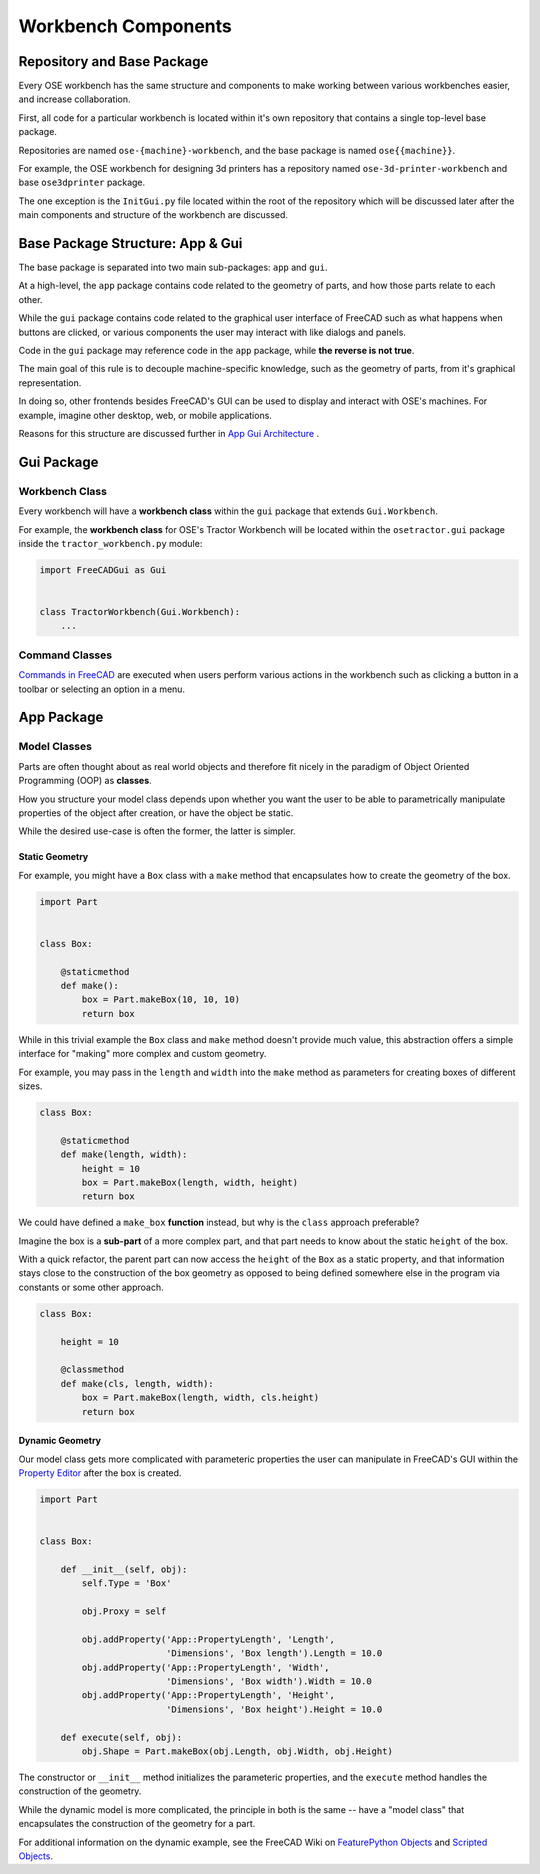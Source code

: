 Workbench Components
====================

Repository and Base Package
---------------------------
Every OSE workbench has the same structure and components to make working between various workbenches easier, and increase collaboration.

First, all code for a particular workbench is located within it's own repository that contains a single top-level base package.

Repositories are named ``ose-{machine}-workbench``, and the base package is named ``ose{{machine}}``.

For example, the OSE workbench for designing 3d printers has a repository named ``ose-3d-printer-workbench`` and base ``ose3dprinter`` package.

The one exception is the ``InitGui.py`` file located within the root of the repository which will be discussed later after the main components and structure of the workbench are discussed.

Base Package Structure: App & Gui
---------------------------------
The base package is separated into two main sub-packages: ``app`` and ``gui``.

At a high-level, the ``app`` package contains code related to the geometry of parts, and how those parts relate to each other.

While the ``gui`` package contains code related to the graphical user interface of FreeCAD such as what happens when buttons are clicked, or various components the user may interact with like dialogs and panels.

Code in the ``gui`` package may reference code in the ``app`` package, while **the reverse is not true**.

The main goal of this rule is to decouple machine-specific knowledge, such as the geometry of parts, from it's graphical representation.

In doing so, other frontends besides FreeCAD's GUI can be used to display and interact with OSE's machines. For example, imagine other desktop, web, or mobile applications.

Reasons for this structure are discussed further in `App Gui Architecture <app_gui_architecture.html>`_ .

Gui Package
-----------

Workbench Class
^^^^^^^^^^^^^^^
Every workbench will have a **workbench class** within the ``gui`` package that extends ``Gui.Workbench``.

For example, the **workbench class** for OSE's Tractor Workbench will be located within the ``osetractor.gui`` package inside the ``tractor_workbench.py`` module:

.. code-block:: python

    import FreeCADGui as Gui


    class TractorWorkbench(Gui.Workbench):
        ...


Command Classes
^^^^^^^^^^^^^^^
`Commands in FreeCAD <https://wiki.freecadweb.org/Command>`_ are executed when users perform various actions in the workbench such as clicking a button in a toolbar or selecting an option in a menu.

App Package
-----------

Model Classes
^^^^^^^^^^^^^
Parts are often thought about as real world objects and therefore fit nicely in the paradigm of Object Oriented Programming (OOP) as **classes**.

How you structure your model class depends upon whether you want the user to be able to parametrically manipulate properties of the object after creation, or have the object be static.

While the desired use-case is often the former, the latter is simpler.

Static Geometry
"""""""""""""""

For example, you might have a ``Box`` class with a ``make`` method that encapsulates how to create the geometry of the box.

.. code-block:: python

    import Part


    class Box:

        @staticmethod
        def make():
            box = Part.makeBox(10, 10, 10)
            return box

While in this trivial example the ``Box`` class and ``make`` method doesn't provide much value, this abstraction offers a simple interface for "making" more complex and custom geometry.

For example, you may pass in the ``length`` and ``width`` into the ``make`` method as parameters for creating boxes of different sizes.

.. code-block:: python

    class Box:

        @staticmethod
        def make(length, width):
            height = 10
            box = Part.makeBox(length, width, height)
            return box

We could have defined a ``make_box`` **function** instead, but why is the ``class`` approach preferable?

Imagine the box is a **sub-part** of a more complex part, and that part needs to know about the static ``height`` of the box.

With a quick refactor, the parent part can now access the ``height`` of the ``Box`` as a static property, and that information stays close to the construction of the box geometry as opposed to being defined somewhere else in the program via constants or some other approach.

.. code-block:: python

    class Box:

        height = 10

        @classmethod
        def make(cls, length, width):
            box = Part.makeBox(length, width, cls.height)
            return box

Dynamic Geometry
""""""""""""""""
Our model class gets more complicated with parameteric properties the user can manipulate in FreeCAD's GUI within the `Property Editor <https://wiki.freecadweb.org/Property_editor>`_ after the box is created.

.. code-block:: python

    import Part


    class Box:

        def __init__(self, obj):
            self.Type = 'Box'

            obj.Proxy = self

            obj.addProperty('App::PropertyLength', 'Length',
                            'Dimensions', 'Box length').Length = 10.0
            obj.addProperty('App::PropertyLength', 'Width',
                            'Dimensions', 'Box width').Width = 10.0
            obj.addProperty('App::PropertyLength', 'Height',
                            'Dimensions', 'Box height').Height = 10.0

        def execute(self, obj):
            obj.Shape = Part.makeBox(obj.Length, obj.Width, obj.Height)

The constructor or ``__init__`` method initializes the parameteric properties, and the ``execute`` method handles the construction of the geometry.

While the dynamic model is more complicated, the principle in both is the same -- have a "model class" that encapsulates the construction of the geometry for a part.

For additional information on the dynamic example, see the FreeCAD Wiki on `FeaturePython Objects <https://wiki.freecadweb.org/FeaturePython_Objects>`_ and `Scripted Objects <https://wiki.freecadweb.org/Scripted_objects>`_.
